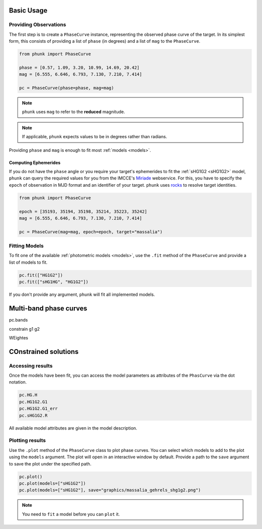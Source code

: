 Basic Usage
-----------

.. dot graph
..
.. phase curve -> models -> a + b exp c
.. phase curve -> models -> HG1G2
.. phase curve -> models -> HG12
.. phase curve -> models -> HG
.. phase curve -> models -> HG12*
.. phase curve -> models -> sHG1G2
..
.. phase curve -> phase
.. phase curve -> mag
.. phase curve -> band
.. phase curve -> redmag
.. phase curve -> epoch
..
.. phase curve -> target -> rocks.Rock
.. phase curve -> target -> ephemerides
.. phase curve -> target -> ephemerides -> phase
.. phase curve -> target -> ephemerides -> ra
.. phase curve -> target -> ephemerides -> dec
..
.. Specify epoch in MJD
..
.. pc = phunk.PhaseCurve(mag=..., target='Massalia', epoch=...)
.. pc.fit(sHG1G2)
.. pc.plot()

Providing Observations
======================

The first step is to create a ``PhaseCurve`` instance, representing the observed phase curve
of the target. In its simplest form, this consists of providing a list of ``phase`` (in degrees)
and a list of ``mag`` to the ``PhaseCurve``.

.. code-block:: python

   from phunk import PhaseCurve

   phase = [0.57, 1.09, 3.20, 10.99, 14.69, 20.42]
   mag = [6.555, 6.646, 6.793, 7.130, 7.210, 7.414]

   pc = PhaseCurve(phase=phase, mag=mag)

.. Note::

  ``phunk`` uses ``mag`` to refer to the **reduced** magnitude.

.. Note::

   If applicable, ``phunk`` expects values to be in degrees rather than radians.

Providing ``phase`` and ``mag`` is enough to fit most :ref:`models <models>`.

Computing Ephemerides
+++++++++++++++++++++

If you do not have the ``phase`` angle or you require your target's ephemerides to fit the :ref:`sHG1G2 <sHG1G2>` model, ``phunk``
can query the required values for you from the IMCCE's `Miriade <https://ssp.imcce.fr/webservices/miriade/>`_ webservice.
For this, you have to specify the ``epoch`` of observation in MJD format and an identifier of your target. ``phunk`` uses `rocks <https://rocks.readthedocs.io>`_
to resolve target identities.

.. code-block:: python

   from phunk import PhaseCurve

   epoch = [35193, 35194, 35198, 35214, 35223, 35242]
   mag = [6.555, 6.646, 6.793, 7.130, 7.210, 7.414]

   pc = PhaseCurve(mag=mag, epoch=epoch, target="massalia")

Fitting Models
==============

To fit one of the available :ref:`photometric models <models>`, use the ``.fit`` method of the ``PhaseCurve``
and provide a list of models to fit.

.. code-block:: python

   pc.fit(["HG1G2"])
   pc.fit(["sHG1HG", "HG1G2"])

If you don't provide any argument, ``phunk`` will fit all implemented models.

.. Datapoints can be weighted by providing the ``weights`` argument.
..
.. .. code-block:: python
..
..    pc.fit("HG1G2", weights=[...])


Multi-band phase curves
-----------------------
pc.bands

constrain g1 g2

WEightes

COnstrained solutions
---------------------

Accessing results
=================

Once the models have been fit, you can access the model parameters as attributes of
the ``PhasCurve`` via the dot notation.

.. code-block:: python

   pc.HG.H
   pc.HG1G2.G1
   pc.HG1G2.G1_err
   pc.sHG1G2.R

All available model attributes are given in the model description.

Plotting results
================

Use the ``.plot`` method of the ``PhaseCurve`` class to plot phase curves.
You can select which models to add to the plot using the ``models`` argument.
The plot will open in an interactive window by default. Provide a path to the ``save``
argument to save the plot under the specified path.

.. code-block:: python

   pc.plot()
   pc.plot(models=["sHG1G2"])
   pc.plot(models=["sHG1G2"], save="graphics/massalia_gehrels_shg1g2.png")

.. Note::

   You need to ``fit`` a model before you can ``plot`` it.
